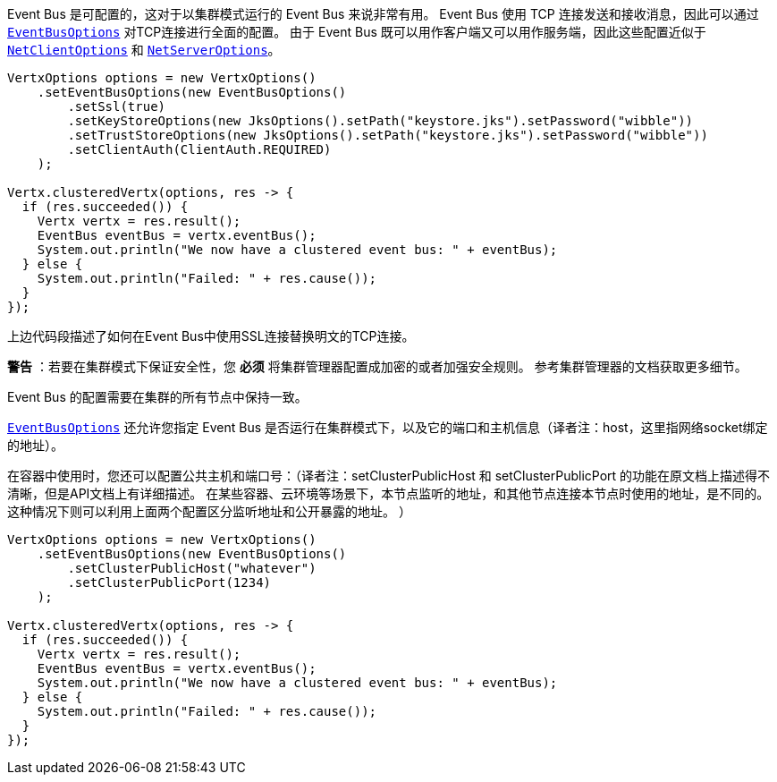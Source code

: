Event Bus 是可配置的，这对于以集群模式运行的 Event Bus 来说非常有用。
Event Bus 使用 TCP 连接发送和接收消息，因此可以通过 `link:../../apidocs/io/vertx/core/eventbus/EventBusOptions.html[EventBusOptions]` 对TCP连接进行全面的配置。
由于 Event Bus 既可以用作客户端又可以用作服务端，因此这些配置近似于 `link:../../apidocs/io/vertx/core/net/NetClientOptions.html[NetClientOptions]` 和 `link:../../apidocs/io/vertx/core/net/NetServerOptions.html[NetServerOptions]`。

[source,java]
----
VertxOptions options = new VertxOptions()
    .setEventBusOptions(new EventBusOptions()
        .setSsl(true)
        .setKeyStoreOptions(new JksOptions().setPath("keystore.jks").setPassword("wibble"))
        .setTrustStoreOptions(new JksOptions().setPath("keystore.jks").setPassword("wibble"))
        .setClientAuth(ClientAuth.REQUIRED)
    );

Vertx.clusteredVertx(options, res -> {
  if (res.succeeded()) {
    Vertx vertx = res.result();
    EventBus eventBus = vertx.eventBus();
    System.out.println("We now have a clustered event bus: " + eventBus);
  } else {
    System.out.println("Failed: " + res.cause());
  }
});
----

上边代码段描述了如何在Event Bus中使用SSL连接替换明文的TCP连接。

**警告** ：若要在集群模式下保证安全性，您 **必须** 将集群管理器配置成加密的或者加强安全规则。
参考集群管理器的文档获取更多细节。

Event Bus 的配置需要在集群的所有节点中保持一致。

`link:../../apidocs/io/vertx/core/eventbus/EventBusOptions.html[EventBusOptions]` 还允许您指定 Event Bus 是否运行在集群模式下，以及它的端口和主机信息（译者注：host，这里指网络socket绑定的地址）。

在容器中使用时，您还可以配置公共主机和端口号：（译者注：setClusterPublicHost 和 setClusterPublicPort 的功能在原文档上描述得不清晰，但是API文档上有详细描述。 在某些容器、云环境等场景下，本节点监听的地址，和其他节点连接本节点时使用的地址，是不同的。这种情况下则可以利用上面两个配置区分监听地址和公开暴露的地址。  ）

[source,java]
----
VertxOptions options = new VertxOptions()
    .setEventBusOptions(new EventBusOptions()
        .setClusterPublicHost("whatever")
        .setClusterPublicPort(1234)
    );

Vertx.clusteredVertx(options, res -> {
  if (res.succeeded()) {
    Vertx vertx = res.result();
    EventBus eventBus = vertx.eventBus();
    System.out.println("We now have a clustered event bus: " + eventBus);
  } else {
    System.out.println("Failed: " + res.cause());
  }
});
----